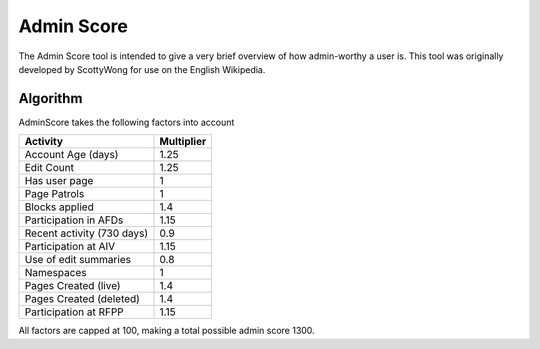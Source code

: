 .. _adminscore:

***********
Admin Score
***********

The Admin Score tool is intended to give a very brief overview of how admin-worthy a user is.  This tool was originally developed by ScottyWong for use on the English Wikipedia.

Algorithm
=========

AdminScore takes the following factors into account

+----------------------------+------------+
| Activity                   | Multiplier |
+============================+============+
| Account Age (days)         | 1.25       |
+----------------------------+------------+
| Edit Count                 | 1.25       |
+----------------------------+------------+
| Has user page              | 1          |
+----------------------------+------------+
| Page Patrols               | 1          |
+----------------------------+------------+
| Blocks applied             |  1.4       |
+----------------------------+------------+
| Participation in AFDs      | 1.15       |
+----------------------------+------------+
| Recent activity (730 days) | 0.9        |
+----------------------------+------------+
| Participation at AIV       | 1.15       |
+----------------------------+------------+
| Use of edit summaries      | 0.8        |
+----------------------------+------------+
| Namespaces                 | 1          |
+----------------------------+------------+
| Pages Created (live)       | 1.4        |
+----------------------------+------------+
| Pages Created (deleted)    | 1.4        |
+----------------------------+------------+
| Participation at RFPP      | 1.15       |
+----------------------------+------------+

All factors are capped at 100, making a total possible admin score 1300.